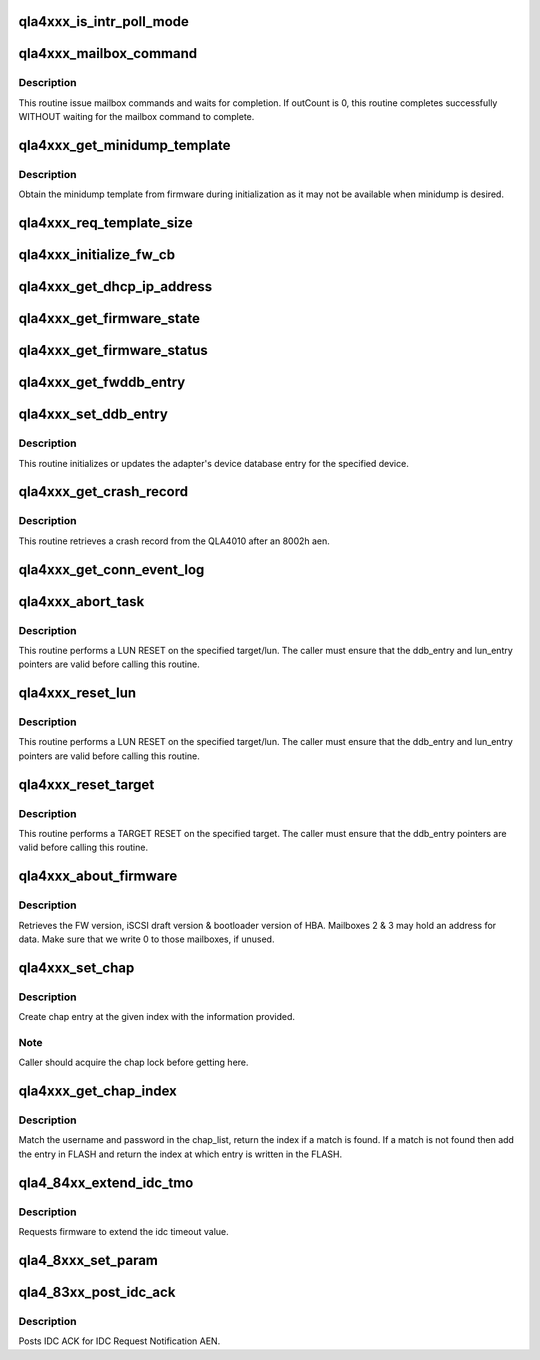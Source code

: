 .. -*- coding: utf-8; mode: rst -*-
.. src-file: drivers/scsi/qla4xxx/ql4_mbx.c

.. _`qla4xxx_is_intr_poll_mode`:

qla4xxx_is_intr_poll_mode
=========================

.. c:function:: int qla4xxx_is_intr_poll_mode(struct scsi_qla_host *ha)

    :param struct scsi_qla_host \*ha:
        Pointer to host adapter structure.

.. _`qla4xxx_mailbox_command`:

qla4xxx_mailbox_command
=======================

.. c:function:: int qla4xxx_mailbox_command(struct scsi_qla_host *ha, uint8_t inCount, uint8_t outCount, uint32_t *mbx_cmd, uint32_t *mbx_sts)

    issues mailbox commands

    :param struct scsi_qla_host \*ha:
        Pointer to host adapter structure.

    :param uint8_t inCount:
        number of mailbox registers to load.

    :param uint8_t outCount:
        number of mailbox registers to return.

    :param uint32_t \*mbx_cmd:
        data pointer for mailbox in registers.

    :param uint32_t \*mbx_sts:
        data pointer for mailbox out registers.

.. _`qla4xxx_mailbox_command.description`:

Description
-----------

This routine issue mailbox commands and waits for completion.
If outCount is 0, this routine completes successfully WITHOUT waiting
for the mailbox command to complete.

.. _`qla4xxx_get_minidump_template`:

qla4xxx_get_minidump_template
=============================

.. c:function:: int qla4xxx_get_minidump_template(struct scsi_qla_host *ha, dma_addr_t phys_addr)

    Get the firmware template

    :param struct scsi_qla_host \*ha:
        Pointer to host adapter structure.

    :param dma_addr_t phys_addr:
        dma address for template

.. _`qla4xxx_get_minidump_template.description`:

Description
-----------

Obtain the minidump template from firmware during initialization
as it may not be available when minidump is desired.

.. _`qla4xxx_req_template_size`:

qla4xxx_req_template_size
=========================

.. c:function:: int qla4xxx_req_template_size(struct scsi_qla_host *ha)

    Get minidump template size from firmware.

    :param struct scsi_qla_host \*ha:
        Pointer to host adapter structure.

.. _`qla4xxx_initialize_fw_cb`:

qla4xxx_initialize_fw_cb
========================

.. c:function:: int qla4xxx_initialize_fw_cb(struct scsi_qla_host *ha)

    initializes firmware control block.

    :param struct scsi_qla_host \*ha:
        Pointer to host adapter structure.

.. _`qla4xxx_get_dhcp_ip_address`:

qla4xxx_get_dhcp_ip_address
===========================

.. c:function:: int qla4xxx_get_dhcp_ip_address(struct scsi_qla_host *ha)

    gets HBA ip address via DHCP

    :param struct scsi_qla_host \*ha:
        Pointer to host adapter structure.

.. _`qla4xxx_get_firmware_state`:

qla4xxx_get_firmware_state
==========================

.. c:function:: int qla4xxx_get_firmware_state(struct scsi_qla_host *ha)

    gets firmware state of HBA

    :param struct scsi_qla_host \*ha:
        Pointer to host adapter structure.

.. _`qla4xxx_get_firmware_status`:

qla4xxx_get_firmware_status
===========================

.. c:function:: int qla4xxx_get_firmware_status(struct scsi_qla_host *ha)

    retrieves firmware status

    :param struct scsi_qla_host \*ha:
        Pointer to host adapter structure.

.. _`qla4xxx_get_fwddb_entry`:

qla4xxx_get_fwddb_entry
=======================

.. c:function:: int qla4xxx_get_fwddb_entry(struct scsi_qla_host *ha, uint16_t fw_ddb_index, struct dev_db_entry *fw_ddb_entry, dma_addr_t fw_ddb_entry_dma, uint32_t *num_valid_ddb_entries, uint32_t *next_ddb_index, uint32_t *fw_ddb_device_state, uint32_t *conn_err_detail, uint16_t *tcp_source_port_num, uint16_t *connection_id)

    retrieves firmware ddb entry

    :param struct scsi_qla_host \*ha:
        Pointer to host adapter structure.

    :param uint16_t fw_ddb_index:
        Firmware's device database index

    :param struct dev_db_entry \*fw_ddb_entry:
        Pointer to firmware's device database entry structure

    :param dma_addr_t fw_ddb_entry_dma:
        *undescribed*

    :param uint32_t \*num_valid_ddb_entries:
        Pointer to number of valid ddb entries

    :param uint32_t \*next_ddb_index:
        Pointer to next valid device database index

    :param uint32_t \*fw_ddb_device_state:
        Pointer to device state

    :param uint32_t \*conn_err_detail:
        *undescribed*

    :param uint16_t \*tcp_source_port_num:
        *undescribed*

    :param uint16_t \*connection_id:
        *undescribed*

.. _`qla4xxx_set_ddb_entry`:

qla4xxx_set_ddb_entry
=====================

.. c:function:: int qla4xxx_set_ddb_entry(struct scsi_qla_host *ha, uint16_t fw_ddb_index, dma_addr_t fw_ddb_entry_dma, uint32_t *mbx_sts)

    sets a ddb entry.

    :param struct scsi_qla_host \*ha:
        Pointer to host adapter structure.

    :param uint16_t fw_ddb_index:
        Firmware's device database index

    :param dma_addr_t fw_ddb_entry_dma:
        dma address of ddb entry

    :param uint32_t \*mbx_sts:
        mailbox 0 to be returned or NULL

.. _`qla4xxx_set_ddb_entry.description`:

Description
-----------

This routine initializes or updates the adapter's device database
entry for the specified device.

.. _`qla4xxx_get_crash_record`:

qla4xxx_get_crash_record
========================

.. c:function:: void qla4xxx_get_crash_record(struct scsi_qla_host *ha)

    retrieves crash record.

    :param struct scsi_qla_host \*ha:
        Pointer to host adapter structure.

.. _`qla4xxx_get_crash_record.description`:

Description
-----------

This routine retrieves a crash record from the QLA4010 after an 8002h aen.

.. _`qla4xxx_get_conn_event_log`:

qla4xxx_get_conn_event_log
==========================

.. c:function:: void qla4xxx_get_conn_event_log(struct scsi_qla_host *ha)

    retrieves connection event log

    :param struct scsi_qla_host \*ha:
        Pointer to host adapter structure.

.. _`qla4xxx_abort_task`:

qla4xxx_abort_task
==================

.. c:function:: int qla4xxx_abort_task(struct scsi_qla_host *ha, struct srb *srb)

    issues Abort Task

    :param struct scsi_qla_host \*ha:
        Pointer to host adapter structure.

    :param struct srb \*srb:
        Pointer to srb entry

.. _`qla4xxx_abort_task.description`:

Description
-----------

This routine performs a LUN RESET on the specified target/lun.
The caller must ensure that the ddb_entry and lun_entry pointers
are valid before calling this routine.

.. _`qla4xxx_reset_lun`:

qla4xxx_reset_lun
=================

.. c:function:: int qla4xxx_reset_lun(struct scsi_qla_host *ha, struct ddb_entry *ddb_entry, uint64_t lun)

    issues LUN Reset

    :param struct scsi_qla_host \*ha:
        Pointer to host adapter structure.

    :param struct ddb_entry \*ddb_entry:
        Pointer to device database entry

    :param uint64_t lun:
        lun number

.. _`qla4xxx_reset_lun.description`:

Description
-----------

This routine performs a LUN RESET on the specified target/lun.
The caller must ensure that the ddb_entry and lun_entry pointers
are valid before calling this routine.

.. _`qla4xxx_reset_target`:

qla4xxx_reset_target
====================

.. c:function:: int qla4xxx_reset_target(struct scsi_qla_host *ha, struct ddb_entry *ddb_entry)

    issues target Reset

    :param struct scsi_qla_host \*ha:
        Pointer to host adapter structure.

    :param struct ddb_entry \*ddb_entry:
        *undescribed*

.. _`qla4xxx_reset_target.description`:

Description
-----------

This routine performs a TARGET RESET on the specified target.
The caller must ensure that the ddb_entry pointers
are valid before calling this routine.

.. _`qla4xxx_about_firmware`:

qla4xxx_about_firmware
======================

.. c:function:: int qla4xxx_about_firmware(struct scsi_qla_host *ha)

    gets FW, iscsi draft and boot loader version

    :param struct scsi_qla_host \*ha:
        Pointer to host adapter structure.

.. _`qla4xxx_about_firmware.description`:

Description
-----------

Retrieves the FW version, iSCSI draft version & bootloader version of HBA.
Mailboxes 2 & 3 may hold an address for data. Make sure that we write 0 to
those mailboxes, if unused.

.. _`qla4xxx_set_chap`:

qla4xxx_set_chap
================

.. c:function:: int qla4xxx_set_chap(struct scsi_qla_host *ha, char *username, char *password, uint16_t idx, int bidi)

    Make a chap entry at the given index

    :param struct scsi_qla_host \*ha:
        pointer to adapter structure

    :param char \*username:
        CHAP username to set

    :param char \*password:
        CHAP password to set

    :param uint16_t idx:
        CHAP index at which to make the entry

    :param int bidi:
        type of chap entry (chap_in or chap_out)

.. _`qla4xxx_set_chap.description`:

Description
-----------

Create chap entry at the given index with the information provided.

.. _`qla4xxx_set_chap.note`:

Note
----

Caller should acquire the chap lock before getting here.

.. _`qla4xxx_get_chap_index`:

qla4xxx_get_chap_index
======================

.. c:function:: int qla4xxx_get_chap_index(struct scsi_qla_host *ha, char *username, char *password, int bidi, uint16_t *chap_index)

    Get chap index given username and secret

    :param struct scsi_qla_host \*ha:
        pointer to adapter structure

    :param char \*username:
        CHAP username to be searched

    :param char \*password:
        CHAP password to be searched

    :param int bidi:
        Is this a BIDI CHAP

    :param uint16_t \*chap_index:
        CHAP index to be returned

.. _`qla4xxx_get_chap_index.description`:

Description
-----------

Match the username and password in the chap_list, return the index if a
match is found. If a match is not found then add the entry in FLASH and
return the index at which entry is written in the FLASH.

.. _`qla4_84xx_extend_idc_tmo`:

qla4_84xx_extend_idc_tmo
========================

.. c:function:: int qla4_84xx_extend_idc_tmo(struct scsi_qla_host *ha, uint32_t ext_tmo)

    Extend IDC Timeout.

    :param struct scsi_qla_host \*ha:
        Pointer to host adapter structure.

    :param uint32_t ext_tmo:
        idc timeout value

.. _`qla4_84xx_extend_idc_tmo.description`:

Description
-----------

Requests firmware to extend the idc timeout value.

.. _`qla4_8xxx_set_param`:

qla4_8xxx_set_param
===================

.. c:function:: int qla4_8xxx_set_param(struct scsi_qla_host *ha, int param)

    set driver version in firmware.

    :param struct scsi_qla_host \*ha:
        Pointer to host adapter structure.

    :param int param:
        Parameter to set i.e driver version

.. _`qla4_83xx_post_idc_ack`:

qla4_83xx_post_idc_ack
======================

.. c:function:: int qla4_83xx_post_idc_ack(struct scsi_qla_host *ha)

    post IDC ACK

    :param struct scsi_qla_host \*ha:
        Pointer to host adapter structure.

.. _`qla4_83xx_post_idc_ack.description`:

Description
-----------

Posts IDC ACK for IDC Request Notification AEN.

.. This file was automatic generated / don't edit.

